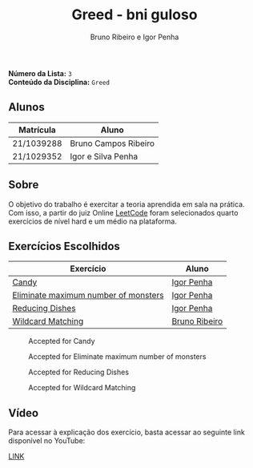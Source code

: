 #+TITLE: Greed - bni guloso
#+AUTHOR: Bruno Ribeiro e Igor Penha

*Número da Lista:* =3= \\
*Conteúdo da Disciplina:* =Greed=

** Alunos

| Matrícula  | Aluno                |
|------------+----------------------|
| 21/1039288 | Bruno Campos Ribeiro |
| 21/1029352 | Igor e Silva Penha   |
|------------+----------------------|

** Sobre

O objetivo do trabalho é exercitar a teoria aprendida em sala na prática. Com
isso, a partir do juiz Online [[https://leetcode.com][LeetCode]] foram
selecionados quarto exercícios de nível hard e um médio na plataforma.

** Exercícios Escolhidos

| Exercício         | Aluno         |
|-------------------+---------------|
| [[https://leetcode.com/problems/candy/description/?envType=problem-list-v2&envId=greedy][Candy]]             | [[https://github.com/igorpenhaa][Igor Penha]]    |
| [[https://leetcode.com/problems/eliminate-maximum-number-of-monsters/description/?envType=problem-list-v2&envId=greedy][Eliminate maximum number of monsters]]   | [[https://github.com/igorpenhaa][Igor Penha]]    |
| [[https://leetcode.com/problems/reducing-dishes/description/?envType=problem-list-v2&envId=greedy][Reducing Dishes]]   | [[https://github.com/igorpenhaa][Igor Penha]]    |
| [[https://leetcode.com/problems/wildcard-matching/description/?envType=problem-list-v2&envId=greedy][Wildcard Matching]] | [[https://github.com/BrunoRiibeiro][Bruno Ribeiro]] |
|-------------------+---------------|

#+CAPTION: Accepted for Candy
#+NAME: accepted-candy
[[./img/candy.png]]

#+CAPTION: Accepted for Eliminate maximum number of monsters
#+NAME: accepted-mosters
[[./img/mosters.png]]

#+CAPTION: Accepted for Reducing Dishes
#+NAME: accepted-dishes
[[./img/reducing-dishes.png]]

#+CAPTION: Accepted for Wildcard Matching
#+NAME: accepted-1293
[[./img/accepted-44.png]]

** Vídeo

Para acessar à explicação dos exercício, basta acessar ao seguinte link
disponível no YouTube:

[[][LINK]]
